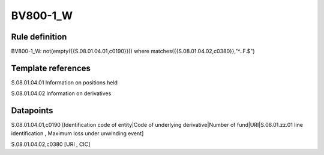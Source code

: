 =========
BV800-1_W
=========

Rule definition
---------------

BV800-1_W: not(empty({{S.08.01.04.01,c0190}}))  where matches({{S.08.01.04.02,c0380}},"^..F.$")


Template references
-------------------

S.08.01.04.01 Information on positions held

S.08.01.04.02 Information on derivatives


Datapoints
----------

S.08.01.04.01,c0190 [Identification code of entity|Code of underlying derivative|Number of fund|URI|S.08.01.zz.01 line identification , Maximum loss under unwinding event]

S.08.01.04.02,c0380 [URI , CIC]



